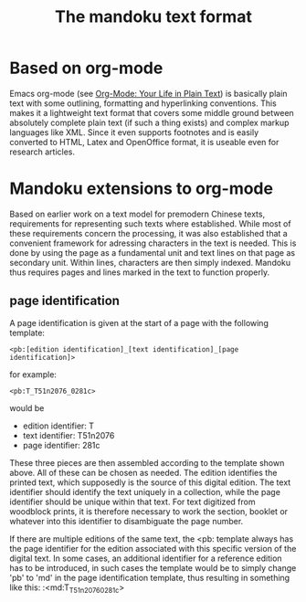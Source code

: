 #+TITLE: The mandoku text format


* Based on org-mode

  Emacs org-mode (see [[http://orgmode.org/][Org-Mode: Your Life in Plain Text]]) is basically
  plain text with some outlining, formatting and hyperlinking
  conventions.  This makes it a lightweight text format that covers
  some middle ground between absolutely complete plain text (if such a
  thing exists) and complex markup languages like XML.  Since it even
  supports footnotes and is easily converted to HTML, Latex and
  OpenOffice format, it is useable even for research articles.

* Mandoku extensions to org-mode
  
  Based on earlier work on a text model for premodern Chinese texts,
  requirements for representing such texts where established.  While
  most of these requirements concern the processing, it was also
  established that a convenient framework for adressing characters in
  the text is needed.  This is done by using the page as a fundamental
  unit and text lines on that page as secondary unit.  Within lines,
  characters are then simply indexed.  Mandoku thus requires pages and
  lines marked in the text to function properly.
   

** page identification

   A page identification is given at the start of a page with the
   following template: 
#+begin_example
<pb:[edition identification]_[text identification]_[page identification]>
#+end_example
   for example:
#+begin_example
<pb:T_T51n2076_0281c>
#+end_example
   would be 
   * edition identifier:  T
   * text identifier: T51n2076
   * page identifier: 281c
     
   These three pieces are then assembled according to the template
   shown above.  All of these can be chosen as needed. The edition
   identifies the printed text, which supposedly is the source of this
   digital edition.  The text identifier should identify the text
   uniquely in a collection, while the page identifier should be
   unique within that text.  For text digitized from woodblock prints,
   it is therefore necessary to work the section, booklet or whatever
   into this identifier to disambiguate the page number.

   If there are multiple editions of the same text, the <pb: template
   always has the page identifier for the edition associated with this
   specific version of the digital text.  In some cases, an additional
   identifier for a reference edition has to be introduced, in such
   cases the template would be to simply change 'pb' to 'md' in the
   page identification template, thus resulting in something like
   this:
:<md:T_T51n2076_0281c>


     
** 


